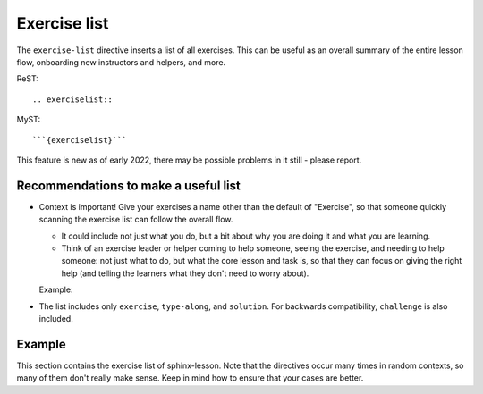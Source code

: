Exercise list
=============

The ``exercise-list`` directive inserts a list of all exercises.  This
can be useful as an overall summary of the entire lesson flow,
onboarding new instructors and helpers, and more.

ReST::

  .. exerciselist::

MyST::

  ```{exerciselist}```


This feature is new as of early 2022, there may be possible problems
in it still - please report.



Recommendations to make a useful list
-------------------------------------

- Context is important!  Give your exercises a name other than the
  default of "Exercise", so that someone quickly scanning the exercise
  list can follow the overall flow.

  - It could include not just what you do, but a bit about why you are
    doing it and what you are learning.

  - Think of an exercise leader or helper coming to help someone, seeing
    the exercise, and needing to help someone: not just what to do,
    but what the core lesson and task is, so that they can focus on
    giving the right help (and telling the learners what they don't
    need to worry about).

  Example:

  .. exercise:: Demonstrate basic operators

     What is 1+1?


- The list includes only ``exercise``, ``type-along``, and ``solution``.  For
  backwards compatibility, ``challenge`` is also included.



Example
-------

This section contains the exercise list of sphinx-lesson.  Note that
the directives occur many times in random contexts, so many of them
don't really make sense.  Keep in mind how to ensure that your cases
are better.

.. exerciselist::
